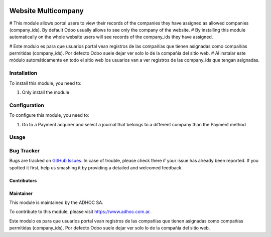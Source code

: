 .. |company| replace:: ADHOC SA

.. |company_logo| image:: https://raw.githubusercontent.com/ingadhoc/maintainer-tools/master/resources/adhoc-logo.png
   :alt: ADHOC SA
   :target: https://www.adhoc.com.ar

.. |icon| image:: https://raw.githubusercontent.com/ingadhoc/maintainer-tools/master/resources/adhoc-icon.png

.. image:: https://img.shields.io/badge/license-AGPL--3-blue.png
   :target: https://www.gnu.org/licenses/agpl
   :alt: License: AGPL-3

==============================
Website Multicompany
==============================

# This module allows portal users to view their records of the companies they have assigned as allowed companies (company_ids). By default Odoo usually allows to see only the company of the website.
# By installing this module automatically on the whole website users will see records of the company_ids they have assigned.

# Este modulo es para que usuarios portal vean registros de las compañías que tienen asignadas como compañías permitidas (company_ids). Por defecto Odoo suele dejar ver solo lo de la compañía del sitio web.
# Al instalar este módulo automáticamente en todo el sitio web los usuarios van a ver registros de las company_ids que tengan asignadas.

Installation
============

To install this module, you need to:

#. Only install the module

Configuration
=============

To configure this module, you need to:

#. Go to a Payment acquirer and select a journal that belongs to a different company than the Payment method

Usage
=====

.. image:: https://odoo-community.org/website/image/ir.attachment/5784_f2813bd/datas
   :alt: Try me on Runbot
   :target: http://runbot.adhoc.com.ar/

Bug Tracker
===========

Bugs are tracked on `GitHub Issues
<https://github.com/ingadhoc/multi-company/issues>`_. In case of trouble, please
check there if your issue has already been reported. If you spotted it first,
help us smashing it by providing a detailed and welcomed feedback.

Contributors
------------

Maintainer
----------

|company_logo|

This module is maintained by the |company|.

To contribute to this module, please visit https://www.adhoc.com.ar.

Este modulo es para que usuarios portal vean registros de las compañías que tienen asignadas como compañías permitidas (company_ids). Por defecto Odoo suele dejar ver solo lo de la compañía del sitio web.
